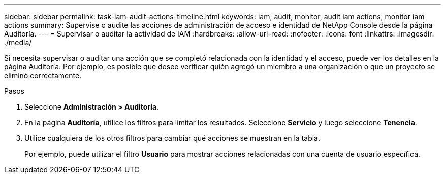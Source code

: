 ---
sidebar: sidebar 
permalink: task-iam-audit-actions-timeline.html 
keywords: iam, audit, monitor, audit iam actions, monitor iam actions 
summary: Supervise o audite las acciones de administración de acceso e identidad de NetApp Console desde la página Auditoría. 
---
= Supervisar o auditar la actividad de IAM
:hardbreaks:
:allow-uri-read: 
:nofooter: 
:icons: font
:linkattrs: 
:imagesdir: ./media/


[role="lead"]
Si necesita supervisar o auditar una acción que se completó relacionada con la identidad y el acceso, puede ver los detalles en la página Auditoría.  Por ejemplo, es posible que desee verificar quién agregó un miembro a una organización o que un proyecto se eliminó correctamente.

.Pasos
. Seleccione *Administración > Auditoría*.
. En la página *Auditoría*, utilice los filtros para limitar los resultados.  Seleccione *Servicio* y luego seleccione *Tenencia*.
. Utilice cualquiera de los otros filtros para cambiar qué acciones se muestran en la tabla.
+
Por ejemplo, puede utilizar el filtro *Usuario* para mostrar acciones relacionadas con una cuenta de usuario específica.


